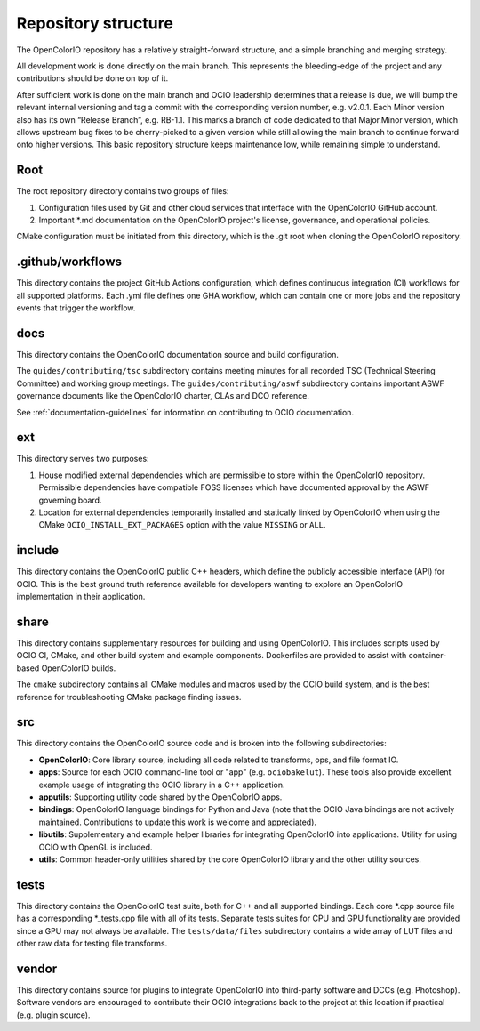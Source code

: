 ..
  SPDX-License-Identifier: CC-BY-4.0
  Copyright Contributors to the OpenColorIO Project.

.. _repository-structure:

Repository structure
====================

The OpenColorIO repository has a relatively straight-forward structure, and a 
simple branching and merging strategy.

All development work is done directly on the main branch. This represents 
the bleeding-edge of the project and any contributions should be done on top of 
it.

After sufficient work is done on the main branch and OCIO leadership 
determines that a release is due, we will bump the relevant internal versioning 
and tag a commit with the corresponding version number, e.g. v2.0.1. Each Minor 
version also has its own “Release Branch”, e.g. RB-1.1. This marks a branch of 
code dedicated to that Major.Minor version, which allows upstream bug fixes to 
be cherry-picked to a given version while still allowing the main branch to 
continue forward onto higher versions. This basic repository structure keeps 
maintenance low, while remaining simple to understand.

Root
****

The root repository directory contains two groups of files:

1. Configuration files used by Git and other cloud services that interface with 
   the OpenColorIO GitHub account. 

2. Important \*.md documentation on the OpenColorIO project's license, 
   governance, and operational policies.

CMake configuration must be initiated from this directory, which is the .git 
root when cloning the OpenColorIO repository.

.github/workflows
*****************

This directory contains the project GitHub Actions configuration, which defines 
continuous integration (CI) workflows for all supported platforms. Each .yml 
file defines one GHA workflow, which can contain one or more jobs and the 
repository events that trigger the workflow.

docs
****

This directory contains the OpenColorIO documentation source and build 
configuration. 

The ``guides/contributing/tsc`` subdirectory contains meeting minutes for all 
recorded TSC (Technical Steering Committee) and working group meetings. The 
``guides/contributing/aswf`` subdirectory contains important ASWF governance 
documents like the OpenColorIO charter, CLAs and DCO reference.

See :ref:`documentation-guidelines` for information on contributing to OCIO
documentation.

ext
***

This directory serves two purposes:

1. House modified external dependencies which are permissible to store within 
   the OpenColorIO repository. Permissible dependencies have compatible FOSS
   licenses which have documented approval by the ASWF governing board.

2. Location for external dependencies temporarily installed and statically 
   linked by OpenColorIO when using the CMake ``OCIO_INSTALL_EXT_PACKAGES`` 
   option with the value ``MISSING`` or ``ALL``.

include
*******

This directory contains the OpenColorIO public C++ headers, which define the 
publicly accessible interface (API) for OCIO. This is the best ground truth 
reference available for developers wanting to explore an OpenColorIO 
implementation in their application.

share
*****

This directory contains supplementary resources for building and using 
OpenColorIO. This includes scripts used by OCIO CI, CMake, and other build 
system and example components. Dockerfiles are provided to assist with 
container-based OpenColorIO builds.

The ``cmake`` subdirectory contains all CMake modules and macros used by the 
OCIO build system, and is the best reference for troubleshooting CMake package
finding issues.

src
***

This directory contains the OpenColorIO source code and is broken into the 
following subdirectories:

- **OpenColorIO**: Core library source, including all code related to 
  transforms, ops, and file format IO.

- **apps**: Source for each OCIO command-line tool or "app" (e.g. 
  ``ociobakelut``). These tools also provide excellent example usage of 
  integrating the OCIO library in a C++ application.

- **apputils**: Supporting utility code shared by the OpenColorIO apps.

- **bindings**: OpenColorIO language bindings for Python and Java (note that 
  the OCIO Java bindings are not actively maintained. Contributions to update
  this work is welcome and appreciated).

- **libutils**: Supplementary and example helper libraries for integrating 
  OpenColorIO into applications. Utility for using OCIO with OpenGL is included.
  
- **utils**: Common header-only utilities shared by the core OpenColorIO 
  library and the other utility sources.

tests
*****

This directory contains the OpenColorIO test suite, both for C++ and all 
supported bindings. Each core \*.cpp source file has a corresponding 
\*_tests.cpp file with all of its tests. Separate tests suites for CPU and GPU 
functionality are provided since a GPU may not always be available. The 
``tests/data/files`` subdirectory contains a wide array of LUT files and other 
raw data for testing file transforms.

vendor
******

This directory contains source for plugins to integrate OpenColorIO into 
third-party software and DCCs (e.g. Photoshop). Software vendors are encouraged 
to contribute their OCIO integrations back to the project at this location if 
practical (e.g. plugin source).
